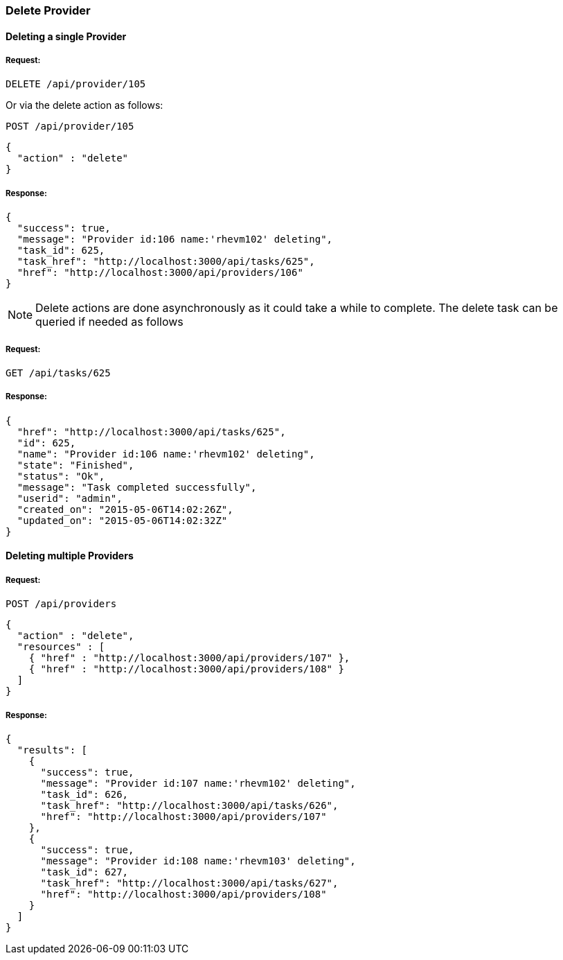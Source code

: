 
[[delete-provider]]
=== Delete Provider

==== Deleting a single Provider

===== Request:

----
DELETE /api/provider/105
----

Or via the delete action as follows:

----
POST /api/provider/105
----

[source,json]
----
{ 
  "action" : "delete"
}
----

===== Response:

[source,json]
----
{
  "success": true,
  "message": "Provider id:106 name:'rhevm102' deleting",
  "task_id": 625,
  "task_href": "http://localhost:3000/api/tasks/625",
  "href": "http://localhost:3000/api/providers/106"
}
----

NOTE: Delete actions are done asynchronously as it could take
a while to complete. The delete task can be queried if needed as follows

===== Request:

----
GET /api/tasks/625
----

===== Response:

[source,json]
----
{
  "href": "http://localhost:3000/api/tasks/625",
  "id": 625,
  "name": "Provider id:106 name:'rhevm102' deleting",
  "state": "Finished",
  "status": "Ok",
  "message": "Task completed successfully",
  "userid": "admin",
  "created_on": "2015-05-06T14:02:26Z",
  "updated_on": "2015-05-06T14:02:32Z"
}
----

==== Deleting multiple Providers

===== Request:

----
POST /api/providers
----

[source,json]
----
{
  "action" : "delete",
  "resources" : [
    { "href" : "http://localhost:3000/api/providers/107" },
    { "href" : "http://localhost:3000/api/providers/108" }
  ]
}
----

===== Response:

[source,json]
----
{
  "results": [
    {
      "success": true,
      "message": "Provider id:107 name:'rhevm102' deleting",
      "task_id": 626,
      "task_href": "http://localhost:3000/api/tasks/626",
      "href": "http://localhost:3000/api/providers/107"
    },
    {
      "success": true,
      "message": "Provider id:108 name:'rhevm103' deleting",
      "task_id": 627,
      "task_href": "http://localhost:3000/api/tasks/627",
      "href": "http://localhost:3000/api/providers/108"
    }
  ]
}
----

